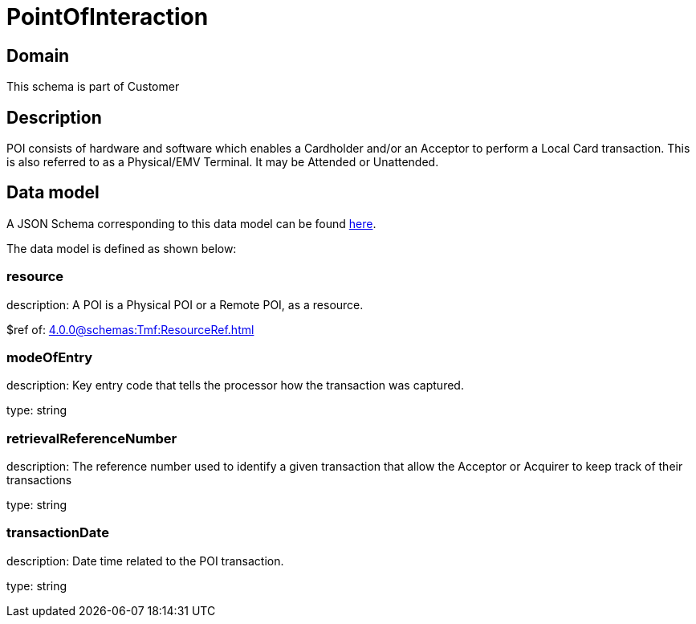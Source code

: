 = PointOfInteraction

[#domain]
== Domain

This schema is part of Customer

[#description]
== Description

POI consists of hardware and software which enables a Cardholder and/or an Acceptor to perform a Local Card transaction. This is also referred to as a Physical/EMV Terminal. It may be Attended or Unattended.


[#data_model]
== Data model

A JSON Schema corresponding to this data model can be found https://tmforum.org[here].

The data model is defined as shown below:


=== resource
description: A POI is a Physical POI or a Remote POI, as a resource.

$ref of: xref:4.0.0@schemas:Tmf:ResourceRef.adoc[]


=== modeOfEntry
description: Key entry code that tells the processor how the transaction was captured.

type: string


=== retrievalReferenceNumber
description: The reference number used to identify a given transaction that allow the Acceptor or Acquirer to keep track of their transactions

type: string


=== transactionDate
description: Date time related to the POI transaction.

type: string


